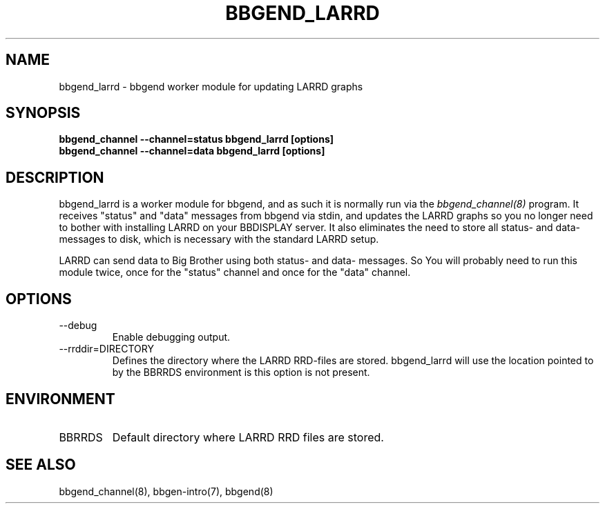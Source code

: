 .TH BBGEND_LARRD 8 "Version 3.4: 21 nov 2004" "bbgen toolkit"
.SH NAME
bbgend_larrd \- bbgend worker module for updating LARRD graphs
.SH SYNOPSIS
.B "bbgend_channel --channel=status bbgend_larrd [options]"
.br
.B "bbgend_channel --channel=data bbgend_larrd [options]"

.SH DESCRIPTION
bbgend_larrd is a worker module for bbgend, and as such it is normally
run via the
.I bbgend_channel(8)
program. It receives "status" and "data" messages from bbgend via
stdin, and updates the LARRD graphs so you no longer need to bother
with installing LARRD on your BBDISPLAY server. It also eliminates
the need to store all status- and data-messages to disk, which is
necessary with the standard LARRD setup.

LARRD can send data to Big Brother using both status- and data-
messages. So You will probably need to run this module twice, once
for the "status" channel and once for the "data" channel.

.SH OPTIONS
.IP "--debug"
Enable debugging output.

.IP "--rrddir=DIRECTORY"
Defines the directory where the LARRD RRD-files are stored. bbgend_larrd
will use the location pointed to by the BBRRDS environment is this
option is not present.

.SH ENVIRONMENT
.IP BBRRDS
Default directory where LARRD RRD files are stored.

.SH "SEE ALSO"
bbgend_channel(8), bbgen-intro(7), bbgend(8)

